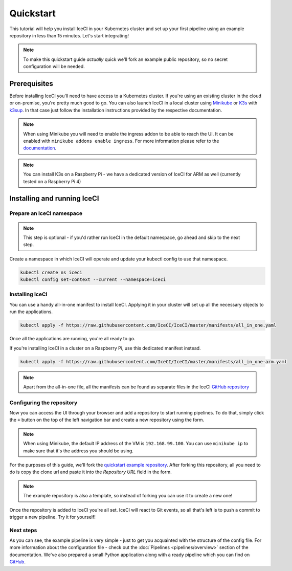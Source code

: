 Quickstart
##########

This tutorial will help you install IceCI in your Kubernetes cluster and set up your first pipeline using an example repository in less than 15 minutes. Let's start integrating!

.. note::
	To make this quickstart guide *actually* quick we'll fork an example public repository, so no secret configuration will be needed.



Prerequisites
-------------

Before installing IceCI you'll need to have access to a Kubernetes cluster. If you're using an existing cluster in the cloud or on-premise, you're pretty much good to go. You can also launch IceCI in a local cluster using `Minikube <https://kubernetes.io/docs/setup/learning-environment/minikube/>`_ or `K3s <https://k3s.io/>`_ with `k3sup <https://github.com/alexellis/k3sup>`_. In that case just follow the installation instructions provided by the respective documentation.

.. note::
	When using Minikube you will need to enable the ingress addon to be able to reach the UI. It can be enabled with ``minikube addons enable ingress``. For more information please refer to the `documentation <https://kubernetes.io/docs/tasks/access-application-cluster/ingress-minikube/>`_.

.. note::
	You can install K3s on a Raspberry Pi - we have a dedicated version of IceCI for ARM as well (currently tested on a Raspberry Pi 4)


Installing and running IceCI
----------------------------

Prepare an IceCI namespace
**************************

.. note::
	This step is optional - if you'd rather run IceCI in the default namespace, go ahead and skip to the next step.

Create a namespace in which IceCI will operate and update your kubectl config to use that namespace.

.. code-block:: bash

	kubectl create ns iceci
	kubectl config set-context --current --namespace=iceci



Installing IceCI
****************

You can use a handy all-in-one manifest to install IceCI. Applying it in your cluster will set up all the necessary objects to run the applications.

.. code-block:: bash

	kubectl apply -f https://raw.githubusercontent.com/IceCI/IceCI/master/manifests/all_in_one.yaml

Once all the applications are running, you're all ready to go.

If you're installing IceCI in a cluster on a Raspberry Pi, use this dedicated manifest instead.

.. code-block:: bash

	kubectl apply -f https://raw.githubusercontent.com/IceCI/IceCI/master/manifests/all_in_one-arm.yaml


.. note::
	Apart from the all-in-one file, all the manifests can be found as separate files in the IceCI `GitHub repository <https://github.com/IceCI/IceCI>`_



Configuring the repository
**************************

Now you can access the UI through your browser and add a repository to start running pipelines. To do that, simply click the ``+`` button on the top of the left navigation bar and create a new repository using the form.

.. note::
	When using Minikube, the default IP address of the VM is ``192.168.99.100``. You can use ``minikube ip`` to make sure that it's the address you should be using.

.. image:: ../_static/quickstart/repo_add.png

For the purposes of this guide, we'll fork the `quickstart example repository <https://github.com/IceCI/example-quickstart>`_. After forking this repository, all you need to do is copy the clone url and paste it into the `Repository URL` field in the form.

.. note::
	The example repository is also a template, so instead of forking you can use it to create a new one!

Once the repository is added to IceCI you're all set. IceCI will react to Git events, so all that's left is to push a commit to trigger a new pipeline. Try it for yourself!

.. image:: ../_static/quickstart/repo_pipeline.png



Next steps
**********

As you can see, the example pipeline is very simple - just to get you acquainted with the structure of the config file. For more information about the configuration file - check out the :doc:`Pipelines <pipelines/overview>` section of the documentation. We've also prepared a small Python application along with a ready pipeline which you can find on `GitHub <https://github.com/IceCI/example-python-flask-api>`_.
